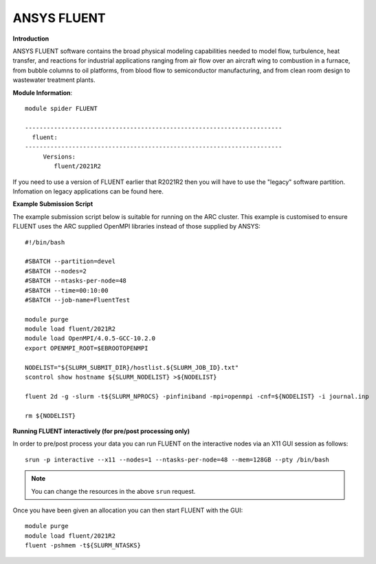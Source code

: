 ANSYS FLUENT
------------

**Introduction**
 
ANSYS FLUENT software contains the broad physical modeling capabilities needed to model flow, turbulence, heat transfer, and reactions for industrial applications ranging from air flow over an aircraft wing to combustion in a furnace, from bubble columns to oil platforms, from blood flow to semiconductor manufacturing, and from clean room design to wastewater treatment plants.

**Module Information**::
 
 module spider FLUENT

 -----------------------------------------------------------------------
   fluent:
 -----------------------------------------------------------------------
      Versions:
         fluent/2021R2
 

If you need to use a version of FLUENT earlier that R2021R2 then you will have to use the "legacy" software partition.
Infomation on legacy applications can be found here.

**Example Submission Script**
 

The example submission script below is suitable for running on the ARC cluster. This example is customised to ensure FLUENT uses
the ARC supplied OpenMPI libraries instead of those supplied by ANSYS::

  #!/bin/bash

  #SBATCH --partition=devel
  #SBATCH --nodes=2
  #SBATCH --ntasks-per-node=48
  #SBATCH --time=00:10:00
  #SBATCH --job-name=FluentTest

  module purge
  module load fluent/2021R2
  module load OpenMPI/4.0.5-GCC-10.2.0
  export OPENMPI_ROOT=$EBROOTOPENMPI

  NODELIST="${SLURM_SUBMIT_DIR}/hostlist.${SLURM_JOB_ID}.txt"
  scontrol show hostname ${SLURM_NODELIST} >${NODELIST}

  fluent 2d -g -slurm -t${SLURM_NPROCS} -pinfiniband -mpi=openmpi -cnf=${NODELIST} -i journal.inp

  rm ${NODELIST}

**Running FLUENT interactively (for pre/post processing only)**

In order to pre/post process your data you can run FLUENT on the interactive nodes via an X11 GUI session as follows::

  srun -p interactive --x11 --nodes=1 --ntasks-per-node=48 --mem=128GB --pty /bin/bash
  
.. note::
   You can change the resources in the above ``srun`` request.
  
Once you have been given an allocation you can then start FLUENT with the GUI::

   module purge
   module load fluent/2021R2
   fluent -pshmem -t${SLURM_NTASKS}
   
  



 
